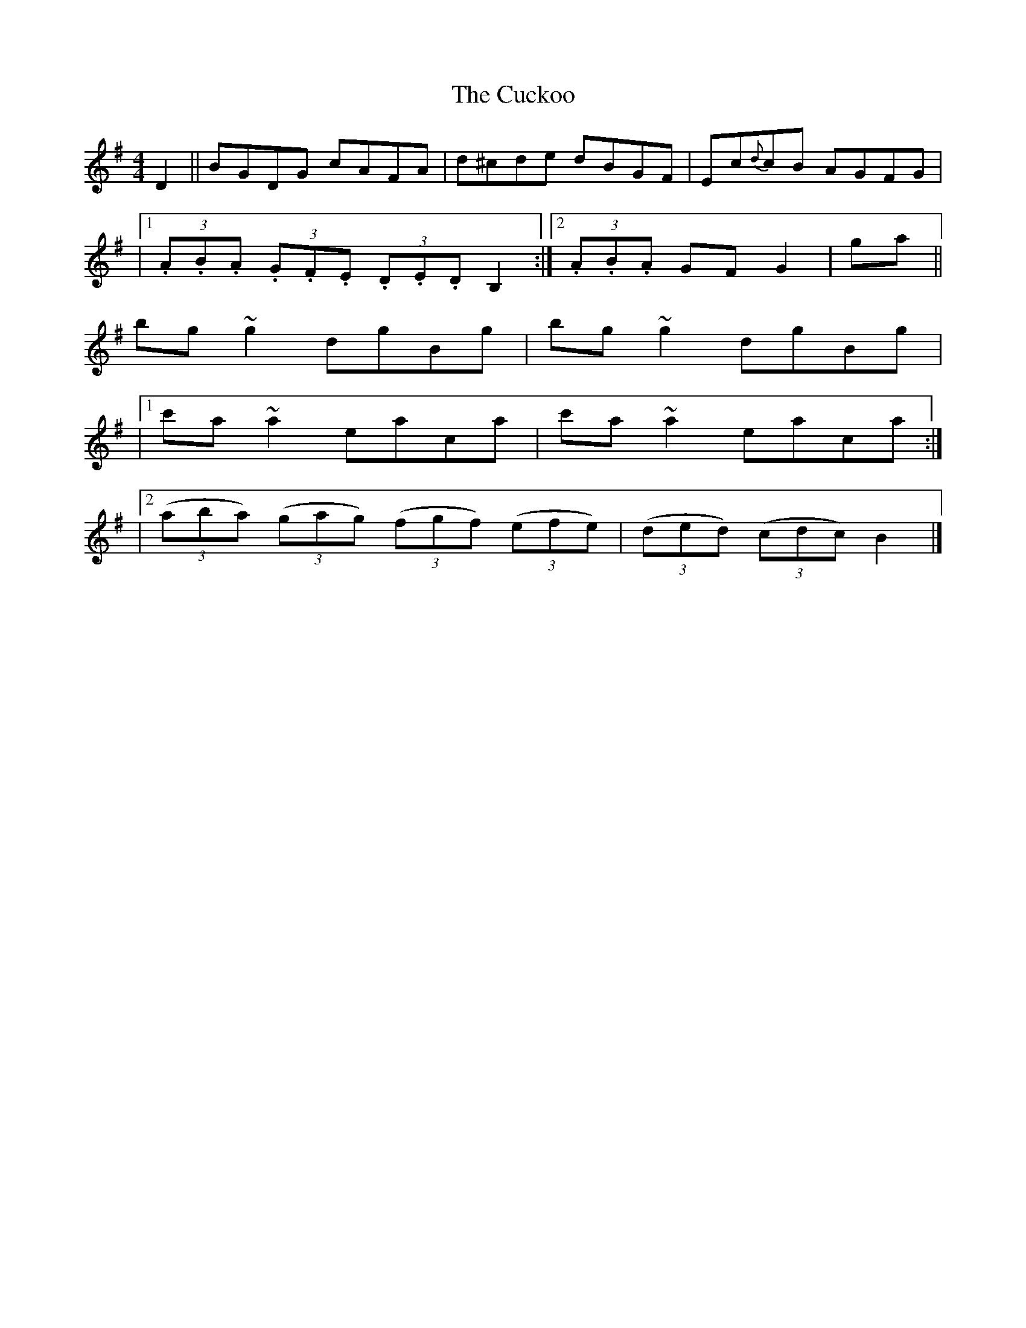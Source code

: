 X: 1
T: Cuckoo, The
Z: b.maloney
S: https://thesession.org/tunes/573#setting573
R: hornpipe
M: 4/4
L: 1/8
K: Gmaj
D2 || BGDG cAFA | d^cde dBGF | Ec{d}cB AGFG |
|1 (3.A.B.A (3.G.F.E (3.D.E.D B,2 :|2 (3.A.B.A GF G2 |ga ||
bg ~g2 dgBg |bg ~g2 dgBg |
|1 c'a~a2 eaca |c'a~a2 eaca :|
|2 ((3aba) ((3gag) ((3fgf) ((3efe) | ((3ded) ((3cdc) B2 |]
